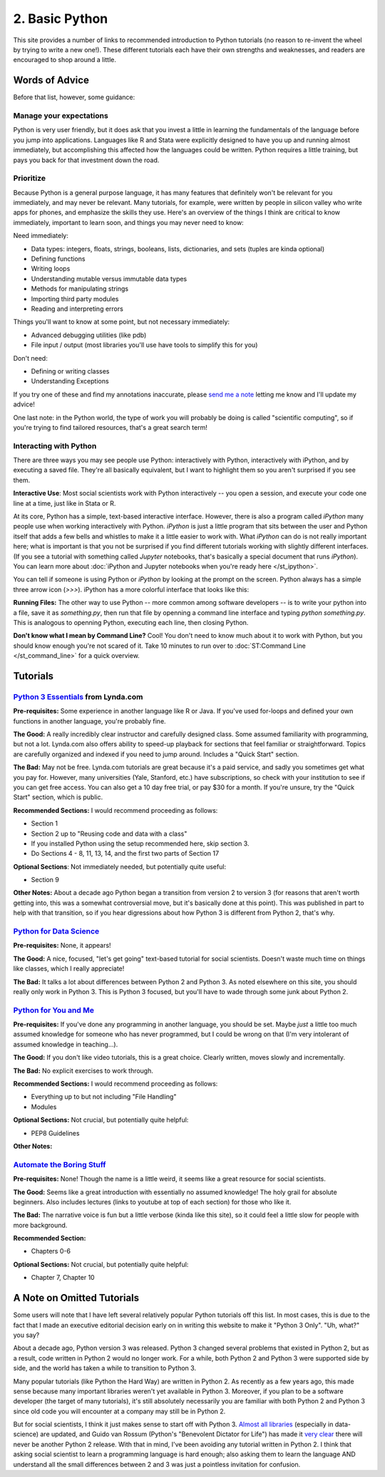 
2. Basic Python
==========================

This site provides a number of links to recommended introduction to Python tutorials (no reason to re-invent the wheel by trying to write a new one!). These different tutorials each have their own strengths and weaknesses, and readers are encouraged to shop around a little. 

Words of Advice
^^^^^^^^^^^^^^^^^^^^^
Before that list, however, some guidance:

Manage your expectations
-------------------------

Python is very user friendly, but it does ask that you invest a little in learning the fundamentals of the language before you jump into applications. Languages like R and Stata were explicitly designed to have you up and running almost immediately, but accomplishing this affected how the languages could be written. Python requires a little training, but pays you back for that investment down the road.

Prioritize
------------

Because Python is a general purpose language, it has many features that definitely won't be relevant for you immediately, and may never be relevant. Many tutorials, for example, were written by people in silicon valley who write apps for phones, and emphasize the skills they use. Here's an overview of the things I think are critical to know immediately, important to learn soon, and things you may never need to know:

Need immediately:

* Data types: integers, floats, strings, booleans, lists, dictionaries, and sets (tuples are kinda optional)
* Defining functions
* Writing loops
* Understanding mutable versus immutable data types
* Methods for manipulating strings
* Importing third party modules
* Reading and interpreting errors

Things you'll want to know at some point, but not necessary immediately:

* Advanced debugging utilities (like pdb)
* File input / output (most libraries you'll use have tools to simplify this for you)

Don't need:

* Defining or writing classes
* Understanding Exceptions


If you try one of these and find my annotations inaccurate, please `send me a note <mailto:nickeubank+pss@gmail.com>`_ letting me know and I'll update my advice!

One last note: in the Python world, the type of work you will probably be doing is called "scientific computing", so if you're trying to find tailored resources, that's a great search term!

Interacting with Python
------------------------

There are three ways you may see people use Python: interactively with Python, interactively with iPython, and by executing a saved file. They're all basically equivalent, but I want to highlight them so you aren't surprised if you see them. 

**Interactive Use**: Most social scientists work with Python interactively -- you open a session, and execute your code one line at a time, just like in Stata or R. 

At its core, Python has a simple, text-based interactive interface. However, there is also a program called `iPython` many people use when working interactively with Python. `iPython` is just a little program that sits between the user and Python itself that adds a few bells and whistles to make it a little easier to work with. What `iPython` can do is not really important here; what is important is that you not be surprised if you find different tutorials working with slightly different interfaces. (If you see a tutorial with something called `Jupyter` notebooks, that's basically a special document that runs `iPython`). You can learn more about :doc:`iPython and Jupyter notebooks when you're ready here </st_ipython>`.

You can tell if someone is using Python or `iPython` by looking at the prompt on the screen. Python always has a simple three arrow icon (`>>>`). iPython has a more colorful interface that looks like this:

.. ipython:: python

   print('hello!')

**Running Files:** The other way to use Python -- more common among software developers -- is to write your python into a file, save it as `something.py`, then run that file by openning a command line interface and typing `python something.py`. This is analogous to openning Python, executing each line, then closing Python. 

**Don't know what I mean by Command Line?** Cool! You don't need to know much about it to work with Python, but you should know enough you're not scared of it. Take 10 minutes to run over to :doc:`ST:Command Line </st_command_line>` for a quick overview. 

Tutorials
^^^^^^^^^^^

`Python 3 Essentials <http://www.lynda.com/Python-3-tutorials/essential-training/62226-2.html>`_ from Lynda.com
-----------------------------------------------------------------------------------------------------------------
**Pre-requisites:** Some experience in another language like R or Java. If you've used for-loops and defined your own functions in another language, you're probably fine. 

**The Good:** A really incredibly clear instructor and carefully designed class. Some assumed familiarity with programming, but not a lot. Lynda.com also offers ability to speed-up playback for sections that feel familiar or straightforward. Topics are carefully organized and indexed if you need to jump around. Includes a "Quick Start" section. 

**The Bad:** May not be free. Lynda.com tutorials are great because it's a paid service, and sadly you sometimes get what you pay for. However, many universities (Yale, Stanford, etc.) have subscriptions, so check with your institution to see if you can get free access. You can also get a 10 day free trial, or pay $30 for a month. If you're unsure, try the "Quick Start" section, which is public. 

**Recommended Sections:** I would recommend proceeding as follows:

* Section 1
* Section 2 up to "Reusing code and data with a class"
* If you installed Python using the setup recommended here, skip section 3. 
* Do Sections 4 - 8, 11, 13, 14, and the first two parts of Section 17

**Optional Sections**: Not immediately needed, but potentially quite useful:

* Section 9

**Other Notes:** About a decade ago Python began a transition from version 2 to version 3 (for reasons that aren't worth getting into, this was a somewhat controversial move, but it's basically done at this point). This was published in part to help with that transition, so if you hear digressions about how Python 3 is different from Python 2, that's why. 

`Python for Data Science <http://nbviewer.ipython.org/github/gumption/Python_for_Data_Science/blob/master/Python_for_Data_Science_all.ipynb>`_
----------------------------------------------------------------------

**Pre-requisites:** None, it appears!

**The Good:** A nice, focused, "let's get going" text-based tutorial for social scientists. Doesn't waste much time on things like classes, which I really appreciate!

**The Bad:** It talks a lot about differences between Python 2 and Python 3. As noted elsewhere on this site, you should really only work in Python 3. This is Python 3 focused, but you'll have to wade through some junk about Python 2. 



`Python for You and Me <http://pymbook.readthedocs.org/en/latest/>`_
----------------------------------------------------------------------

**Pre-requisites:** If you've done any programming in another language, you should be set. Maybe *just* a little too much assumed knowledge for someone who has never programmed, but I could be wrong on that (I'm very intolerant of assumed knowledge in teaching...). 

**The Good:** If you don't like video tutorials, this is a great choice. Clearly written, moves slowly and incrementally. 

**The Bad:** No explicit exercises to work through. 

**Recommended Sections:** I would recommend proceeding as follows:

* Everything up to but not including "File Handling"
* Modules

**Optional Sections:** Not crucial, but potentially quite helpful: 

* PEP8 Guidelines


**Other Notes:** 


`Automate the Boring Stuff <https://automatetheboringstuff.com/>`_
-------------------------------------------------------------------
**Pre-requisites:** None! Though the name is a little weird, it seems like a great resource for social scientists. 

**The Good:** Seems like a great introduction with essentially no assumed knowledge! The holy grail for absolute beginners. Also includes lectures (links to youtube at top of each section) for those who like it.

**The Bad:** The narrative voice is fun but a little verbose (kinda like this site), so it could feel a little slow for people with more background. 

**Recommended Section:**

* Chapters 0-6

**Optional Sections:** Not crucial, but potentially quite helpful: 

* Chapter 7, Chapter 10


A Note on Omitted Tutorials
^^^^^^^^^^^^^^^^^^^^^^^^^^^^^^^^

Some users will note that I have left several relatively popular Python tutorials off this list. In most cases, this is due to the fact that I made an executive editorial decision early on in writing this website to make it "Python 3 Only". "Uh, what?" you say? 

About a decade ago, Python version 3 was released. Python 3 changed several problems that existed in Python 2, but as a result, code written in Python 2 would no longer work. For a while, both Python 2 and Python 3 were supported side by side, and the world has taken a while to transition to Python 3.

Many popular tutorials (like Python the Hard Way) are written in Python 2. As recently as a few years ago, this made sense because many important libraries weren't yet available in Python 3. Moreover, if you plan to be a software developer (the target of many tutorials), it's still absolutely necessarily you are familiar with both Python 2 and Python 3 since old code you will encounter at a company may still be in Python 2. 

But for social scientists, I think it just makes sense to start off with Python 3. `Almost all libraries <http://py3readiness.org/>`_ (especially in data-science) are updated, and Guido van Rossum (Python's "Benevolent Dictator for Life") has made it `very clear <https://www.youtube.com/watch?v=bp3mCgrdMxU&feature=youtu.be&t=4m38s>`_ there will never be another Python 2 release. With that in mind, I've been avoiding any tutorial written in Python 2. I think that asking social scientist to learn a programming language is hard enough; also asking them to learn the language AND understand all the small differences between 2 and 3 was just a pointless invitation for confusion.



.. `Dive Into Python <http://www.diveinto.org/python3/>`_
.. -----------------------------------------------------------------
.. 
.. Good, but moves relatively quickly for beginners. 
.. 
.. 
.. 
.. `Python the Guide <http://docs.python-guide.org/en/latest/intro/learning/>`_
.. -----------------------------------------------------------------------------
.. A guide to tutorials! 
.. 
.. 
.. 
.. 
.. `Learn Python the Hard Way <http://learnpythonthehardway.org/>`_
.. -----------------------------------------------------------------
.. A very popular and free resource for learning Python. 
.. 
.. **The Bad:** The tutorial is written for Python 2, and the author goes out of his way to say "A programmer may try to get you to install Python 3 and learn that. Say, "When all of the Python code on your computer is Python 3, then I'll try to learn it." That should keep them busy for about 10 years. I repeat, do not use Python 3." The problem is that that decade has basically passed, and all scientific computing software is basically now made the transition to Python 3. 
.. 
.. **Other Notes:** 
